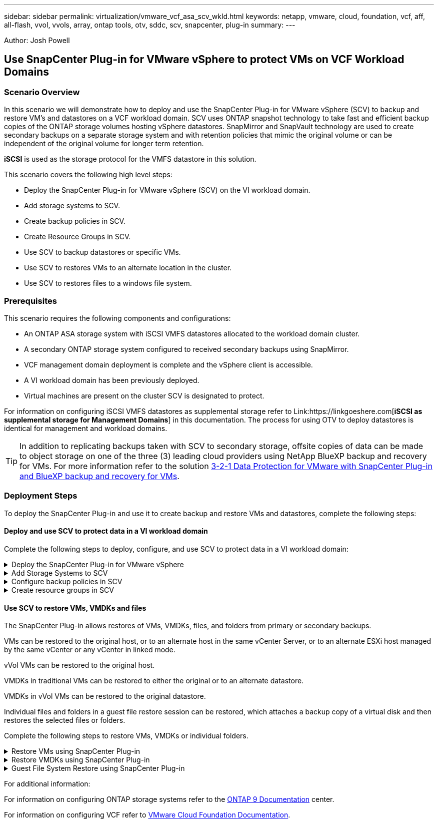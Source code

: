 ---
sidebar: sidebar
permalink: virtualization/vmware_vcf_asa_scv_wkld.html
keywords: netapp, vmware, cloud, foundation, vcf, aff, all-flash, vvol, vvols, array, ontap tools, otv, sddc, scv, snapcenter, plug-in
summary:
---

:hardbreaks:
:nofooter:
:icons: font
:linkattrs:
:imagesdir: ./../media/

[.lead]
Author: Josh Powell

== Use SnapCenter Plug-in for VMware vSphere to protect VMs on VCF Workload Domains

=== Scenario Overview
In this scenario we will demonstrate how to deploy and use the SnapCenter Plug-in for VMware vSphere (SCV) to backup and restore VM's and datastores on a VCF workload domain. SCV uses ONTAP snapshot technology to take fast and efficient backup copies of the ONTAP storage volumes hosting vSphere datastores. SnapMirror and SnapVault technology are used to create secondary backups on a separate storage system and with retention policies that mimic the original volume or can be independent of the original volume for longer term retention.

*iSCSI* is used as the storage protocol for the VMFS datastore in this solution.

This scenario covers the following high level steps:

* Deploy the SnapCenter Plug-in for VMware vSphere (SCV) on the VI workload domain.
* Add storage systems to SCV.
* Create backup policies in SCV.
* Create Resource Groups in SCV.
* Use SCV to backup datastores or specific VMs.
* Use SCV to restores VMs to an alternate location in the cluster.
* Use SCV to restores files to a windows file system.

=== Prerequisites
This scenario requires the following components and configurations:

* An ONTAP ASA storage system with iSCSI VMFS datastores allocated to the workload domain cluster.
* A secondary ONTAP storage system configured to received secondary backups using SnapMirror.
* VCF management domain deployment is complete and the vSphere client is accessible.
* A VI workload domain has been previously deployed.
* Virtual machines are present on the cluster SCV is designated to protect.

For information on configuring iSCSI VMFS datastores as supplemental storage refer to Link:https://linkgoeshere.com[*iSCSI as supplemental storage for Management Domains*] in this documentation. The process for using OTV to deploy datastores is identical for management and workload domains.


TIP: In addition to replicating backups taken with SCV to secondary storage, offsite copies of data can be made to object storage on one of the three (3) leading cloud providers using NetApp BlueXP backup and recovery for VMs. For more information refer to the solution link:https://docs.netapp.com/us-en/netapp-solutions/ehc/bxp-scv-hybrid-solution.html[3-2-1 Data Protection for VMware with SnapCenter Plug-in and BlueXP backup and recovery for VMs].





=== Deployment Steps
To deploy the SnapCenter Plug-in and use it to create backup and restore VMs and datastores, complete the following steps:

==== Deploy and use SCV to protect data in a VI workload domain
Complete the following steps to deploy, configure, and use SCV to protect data in a VI workload domain:

.Deploy the SnapCenter Plug-in for VMware vSphere
[%collapsible]
==== 
The SnapCenter Plug-in is installed on the VCF management domain but registered to the vCenter for the VI workload domain.

Complete the following steps from the vCenter client to deploy SCV to the VI workload domain:

. Download the OVA file for the SCV deployment from the download area of the NetApp support site link:https://mysupport.netapp.com/site/products/all/details/scv/downloads-tab[*HERE*].

. From the management domain vCenter Client, select to *Deploy OVF Template...*.
+
image:vmware-vcf-asa-image46.png[Deploy OVF Template...]
+
{nbsp}
. In the *Deploy OVF Template* wizard, click on the *Local file* radio button and then select to upload the previously downloaded OVF template. Click on *Next* to continue.
+
image:vmware-vcf-asa-image47.png[Select OVF template]
+
{nbsp}
. On the *Select name and folder* page, provide a name for the SCV data broker VM and a folder on the management domain. Click on *Next* to continue.

. On the *Select a compute resource* page, select the management domain cluster or specific ESXi host within the cluster to install the VM to.

. Review information pertaining to the OVF template on the *Review details* page and agree to the licensing terms on the *Licensing agreements* page. 

. On the *Select storage* page choose the datastore which the VM will be installed to and select the *virtual disk format* and *VM Storage Policy*. In this solution, the VM will be installed on an iSCSI VMFS datastore located on an ONTAP storage system, as previously deployed in a separate section of this documentation. Click on *Next* to continue.
+
image:vmware-vcf-asa-image48.png[Select OVF template]
+
{nbsp}
. On the *Select network* page, select the management network that is able to communicate with the workload domain vCenter appliance and both the primary and secondary ONTAP storage systems.
+
image:vmware-vcf-asa-image49.png[select management network]
+
{nbsp}
. On the *Customize template* page fill out all information required for the deployment:

* FQDN or IP, and credentials for the workload domain vCenter appliance.
* Credentials for the SCV administrative account.
* Credentials for the SCV maintenance account.
* IPv4 Network Properties details (IPv6 can also be used).
* Date and Time settings.
+
Click on *Next* to continue.
+
image:vmware-vcf-asa-image50.png[select management network]
+
image:vmware-vcf-asa-image51.png[select management network]
+
image:vmware-vcf-asa-image52.png[select management network]
+
{nbsp}

. Finally, on the *Ready to complete page*, review all settings and click on Finish to start the deployment.
====

.Add Storage Systems to SCV
[%collapsible]
==== 
Once the SnapCenter Plug-in is installed complete the following steps to add storage systems to SCV:

. SCV can be accessed from the main menu in the vSphere Client.
+
image:vmware-vcf-asa-image53.png[Open SnapCenter Plug-in]
+
{nbsp}
. At the top of the SCV UI interface, select the correct SCV instance that matches the vSphere cluster to be protected.
+
image:vmware-vcf-asa-image54.png[Select correct instance]
+
{nbsp}
. Navigate to *Storage Systems* in the left-hand menu and click on *Add* to get started.
+
image:vmware-vcf-asa-image55.png[Add new storage system]
+
{nbsp}
. On the *Add Storage System* form, fill in the IP address and credentials of the ONTAP storage system to be added, and click on *Add* to complete the action.
+
image:vmware-vcf-asa-image56.png[Provide storage system credentials]
+
{nbsp}
. Repeat this procedure for any additional storage systems to be managed, including any systems to be used as secondary backup targets.
====

.Configure backup policies in SCV
[%collapsible]
==== 
For more information on creating SCV backup policies refer to link:https://docs.netapp.com/us-en/sc-plugin-vmware-vsphere/scpivs44_create_backup_policies_for_vms_and_datastores.html[Create backup policies for VMs and datastores].

Complete the following steps to create a new backup policy:

. From the left-hand menu select *Policies* and click on *Create* to begin.
+
image:vmware-vcf-asa-image57.png[Create new policy]
+
{nbsp}
. On the *New Backup Policy* form, provide a *Name* and *Description* for the policy, the *Frequency* at which the backups will take place, and the *Retention* period which specifies how long the backup is retained. 
+
*Locking Period* enables the ONTAP SnapLock feature to create tamper proof snapshots and allows configuration of the locking period.
+
For *Replication* Select to update the underlying SnapMirror or SnapVault relationships for the ONTAP storage volume.  
+
TIP: SnapMirror and SnapVault replication are similar in that they both utilize ONTAP SnapMirror technology to asynchronously replicate storage volumes to a secondary storage system for increased protection and security. For SnapMirror relationships, the retention schedule specified in the SCV backup policy will govern retention for both the primary and secondary volume. With SnapVault relationships, a separate retention schedule can be established on the secondary storage system for longer term or differing retention schedules. In this case the snapshot label is specified in the SCV backup policy and in the policy associated with the secondary volume, to identify which volumes to apply the independent retention schedule to. 
+
Choose any additional advanced options and click on *Add* to create the policy.
+
image:vmware-vcf-asa-image58.png[Fill out policy details]
====

.Create resource groups in SCV
[%collapsible]
==== 
For more information on creating SCV Resource Groups refer to link:https://docs.netapp.com/us-en/sc-plugin-vmware-vsphere/scpivs44_create_resource_groups_for_vms_and_datastores.html[Create resource groups].

Complete the following steps to create a new resource group:

. From the left-hand menu select *Resource Groups* and click on *Create* to begin.
+
image:vmware-vcf-asa-image59.png[Create new resource group]
+
{nbsp}
. On the *General info & notification* page, provide a name for for the resource group, notification settings, and any additional options for the naming of the snapshots.

. On the *Resource* page select the datastores and VM's to be protected in the resource group. Click on *Next* to continue.
+
TIP: Even when only specific VMs are selected, the entire datastore is always backed up. This is because ONTAP takes snapshots of the volume hosting the datastore. However, note that selecting only specific VMs for backup limits the ability to restore to only those VMs.
+
image:vmware-vcf-asa-image60.png[Select resources to backup]
+
{nbsp}
. On the *Spanning disks* page select the option for how to handle VMs with VMDK's that span multiple datastores. Click on *Next* to continue.
+
image:vmware-vcf-asa-image61.png[Select spanning datastores option]
+
{nbsp}
. On the *Policies* page select a previously created policy or multiple policies that will be used with this resource group.  Click on *Next* to continue.
+
image:vmware-vcf-asa-image62.png[Select policies]
+
{nbsp}
. On the *Schedules* page establish for when the backup will run by configuring the recurrence and time of day. Click on *Next* to continue.
+
image:vmware-vcf-asa-image63.png[Select schedule ]
+
{nbsp}
. Finally review the *Summary* and click on *Finish* to create the resource group. 
+
image:vmware-vcf-asa-image64.png[Review summary and create resource group ]
+
{nbsp}
. With the resource group created click on the *Run Now* button to run the first backup.
+
image:vmware-vcf-asa-image65.png[Review summary and create resource group]
+
{nbsp}
. Navigate to the *Dashboard* and, under *Recent Job Activities* click on the number next to *Job ID* to open the job monitor and view the progress of the running job.
+
image:vmware-vcf-asa-image66.png[View backup job progress]
====

==== Use SCV to restore VMs, VMDKs and files
The SnapCenter Plug-in allows restores of VMs, VMDKs, files, and folders from primary or secondary backups.

VMs can be restored to the original host, or to an alternate host in the same vCenter Server, or to an alternate ESXi host managed by the same vCenter or any vCenter in linked mode.

vVol VMs can be restored to the original host.

VMDKs in traditional VMs can be restored to either the original or to an alternate datastore.

VMDKs in vVol VMs can be restored to the original datastore.

Individual files and folders in a guest file restore session can be restored, which attaches a backup copy of a virtual disk and then restores the selected files or folders.

Complete the following steps to restore VMs, VMDKs or individual folders.


.Restore VMs using SnapCenter Plug-in
[%collapsible]
==== 
Complete the following steps to restore a VM with SCV:

. Navigate to the VM to be restored in the vSphere client, right click and navigate to *SnapCenter Plug-in for VMware vSphere*.  Select *Restore* from the sub-menu.
+
image:vmware-vcf-asa-image67.png[Select to restore VM]
+
TIP: An alternative is to navigate to the datastore in inventory and then under the *Configure* tab go to *SnapCenter Plug-in for VMware vSphere > Backups*. From the chosen backup, select the VMs to be restored.
+
image:vmware-vcf-asa-image68.png[Navigates backups from datastore]
+
{nbsp}
. In the *Restore* wizard select the backup to be used. Click on *Next* to continue.
+
image:vmware-vcf-asa-image69.png[Select backup to use]
+
{nbsp}
. On the *Select scope* page fill out all required fields:
* *Restore scope* - Select to restore the entire virtual machine.
* *Restart VM* - Choose whether to start the VM after the restore.
* *Restore Location* - Choose to restore to the orginal location or to an alternate location. When choosing alternate location select the options from each of the fields:
** *Destination vCenter Server* - local vCenter or alternate vCenter in linked mode
** *Destination ESXi host*  
** *Network*
** *VM name after restore*
** *Select datastore:*
+
image:vmware-vcf-asa-image70.png[Select restore scope options]
+
{nbsp}
+ 
Click on *Next* to continue.

. On the *Select location* page, choose to restore the VM from the primary or secondary ONTAP storage system. Click on *Next* to continue.
+
image:vmware-vcf-asa-image71.png[Select storage location]
+
{nbsp}
. Finally, review the *Summary* and click on *Finish* to start the restore job.
+
image:vmware-vcf-asa-image72.png[Click Finish to start restore job]
+
{nbsp}
. The restore job progress can be monitored from the *Recent Tasks* pane in the vSphere Client and from the job monitor in SCV.
+
image:vmware-vcf-asa-image73.png[Monitor the restore job]
====

.Restore VMDKs using SnapCenter Plug-in
[%collapsible]
==== 
ONTAP Tools allows full restore of VMDK's to their original location or the ability to attach a VMDK as a new disk to a host system. In this scenario a VMDK will be attached to a Windows host in order to access the file system.

To attach a VMDK from a previous backup, complete the following steps:

. In the vSphere Client navigate to a VM and, from the *Actions* menu, select *SnapCenter Plug-in for VMware vSphere > Attach Virtual Disk(s)*.
+
image:vmware-vcf-asa-image80.png[Select Attach Virtual Disks(s)]
+
{nbsp}
. In the *Attach Virtual Disk(s)* wizard, select the backup instance to be used and the particular VMDK to be attached.
+
image:vmware-vcf-asa-image81.png[Select attach virtual disk settings]
+
TIP: Filter options can be used to locate backups and to display backups from both primary and secondary storage systems.
+
image:vmware-vcf-asa-image82.png[Attach virtual disk(s) filter]
+
{nbsp}
. After selecting all options, click on the *Attach* button to begin the restore process and attached the VMDK to the host.

. Once the attach procedure is complete the disk can be accessed from the OS of the host system. In this case SCV attached the disk with its NTFS file system to the E: drive of our Windows SQL Server and the SQL database files on the file system are accessible through File Explorer.
+
image:vmware-vcf-asa-image83.png[Access windows file system]
====

.Guest File System Restore using SnapCenter Plug-in
[%collapsible]
==== 
ONTAP Tools features guest file system restores from a VMDK on Windows Server OSes. This is preformed centrally from the SnapCenter Plug-in interface.

For detailed information refer to link:https://docs.netapp.com/us-en/sc-plugin-vmware-vsphere/scpivs44_restore_guest_files_and_folders_overview.html[Restore guest files and folders] at the SCV documentation site.

To perform a guest file system restore for a Windows system, complete the following steps:

. The first step is to create Run As credentials to provide access to the Windows host system. In the vSphere Client navigate to the CSV plug-in interface and click on *Guest File Restore* in the main menu.
+
image:vmware-vcf-asa-image84.png[Open Guest File Restore]
+
{nbsp}
. Under *Run As Credentials* click on the *+* icon to open the *Run As Credentials* window.

. Fill in a name for the credentials record, an administrator username and password for the Windows system, and then click on the *Select VM* button to select an optional Proxy VM to be used for the restore.
image:vmware-vcf-asa-image85.png[Run as credentials window]
+
{nbsp}
. On the Proxy VM page provide a name for the VM and locate it by searching by ESXi host or by name. Once selected, click on *Save*.
+
image:vmware-vcf-asa-image86.png[Locate VM on Proxy VM page]
+
{nbsp}
. Click on *Save* again in the *Run As Credentials* window to complete saving the record. 

. Next, navigate to a VM in the inventory. From the *Actions* menu, or by right-clicking on the VM, select *SnapCenter Plug-in for VMware vSphere > Guest File Restore*.
+
image:vmware-vcf-asa-image87.png[Open Guest File Restore wizard]
+
{nbsp}
. On the *Restore Scope* page of the *Guest File Restore* wizard, select the backup to restore from, the particular VMDK, and the location (primary or secondary) to restore the VMDK from. Click on *Next* to continue.
+
image:vmware-vcf-asa-image88.png[Guest file restore scope]
+
{nbsp}
. On the *Guest Details* page, select to use *Guest VM* or *Use Gues File Restore proxy VM* for the restore. Also, fill out email notification settings here if desired. Click on *Next* to continue.
+
image:vmware-vcf-asa-image89.png[Guest file details]
+
{nbsp}
. Finally, review the *Summary* page and click on *Finish* to begin the Guest File System Restore session.  

. Back in the SnapCenter Plug-in interface, navigate to *Guest File Restore* again and view the running session under *Guest Session Monitor*. Click on the icon under *Browse Files* to continue.
+
image:vmware-vcf-asa-image90.png[Guest session monitor]
+
{nbsp}
. In the *Guest File Browse* wizard select the folder or files to restore and the file system location to restore them to. Finally, click on *Restore* to start the *Restore* process.
+
image:vmware-vcf-asa-image91.png[Guest file browse 1]
+
image:vmware-vcf-asa-image92.png[Guest file browse 2]
+
{nbsp}
. The restore job can be monitored from the vSphere Client task pane.
====



For additional information:

For information on configuring ONTAP storage systems refer to the link:https://docs.netapp.com/us-en/ontap[ONTAP 9 Documentation] center.

For information on configuring VCF refer to link:https://docs.vmware.com/en/VMware-Cloud-Foundation/index.html[VMware Cloud Foundation Documentation].